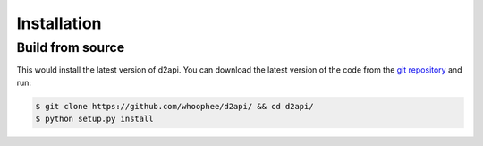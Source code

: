 Installation
############

Build from source
*****************

This would install the latest version of d2api. 
You can download the latest version of the code from the  `git repository <https://github.com/whoophee/d2api/>`_ and run:

.. code-block:: bash

    $ git clone https://github.com/whoophee/d2api/ && cd d2api/
    $ python setup.py install